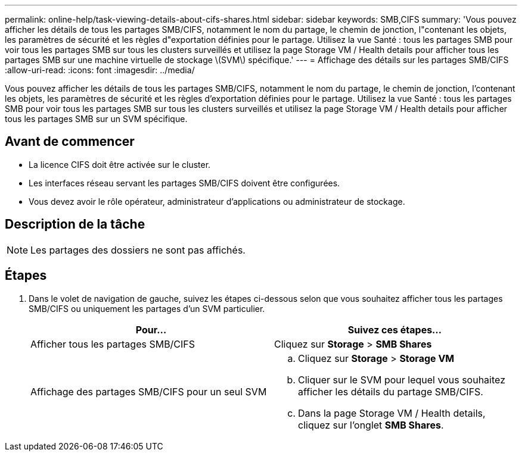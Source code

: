 ---
permalink: online-help/task-viewing-details-about-cifs-shares.html 
sidebar: sidebar 
keywords: SMB,CIFS 
summary: 'Vous pouvez afficher les détails de tous les partages SMB/CIFS, notamment le nom du partage, le chemin de jonction, l"contenant les objets, les paramètres de sécurité et les règles d"exportation définies pour le partage. Utilisez la vue Santé : tous les partages SMB pour voir tous les partages SMB sur tous les clusters surveillés et utilisez la page Storage VM / Health details pour afficher tous les partages SMB sur une machine virtuelle de stockage \(SVM\) spécifique.' 
---
= Affichage des détails sur les partages SMB/CIFS
:allow-uri-read: 
:icons: font
:imagesdir: ../media/


[role="lead"]
Vous pouvez afficher les détails de tous les partages SMB/CIFS, notamment le nom du partage, le chemin de jonction, l'contenant les objets, les paramètres de sécurité et les règles d'exportation définies pour le partage. Utilisez la vue Santé : tous les partages SMB pour voir tous les partages SMB sur tous les clusters surveillés et utilisez la page Storage VM / Health details pour afficher tous les partages SMB sur un SVM spécifique.



== Avant de commencer

* La licence CIFS doit être activée sur le cluster.
* Les interfaces réseau servant les partages SMB/CIFS doivent être configurées.
* Vous devez avoir le rôle opérateur, administrateur d'applications ou administrateur de stockage.




== Description de la tâche

[NOTE]
====
Les partages des dossiers ne sont pas affichés.

====


== Étapes

. Dans le volet de navigation de gauche, suivez les étapes ci-dessous selon que vous souhaitez afficher tous les partages SMB/CIFS ou uniquement les partages d'un SVM particulier.
+
|===
| Pour... | Suivez ces étapes... 


 a| 
Afficher tous les partages SMB/CIFS
 a| 
Cliquez sur *Storage* > *SMB Shares*



 a| 
Affichage des partages SMB/CIFS pour un seul SVM
 a| 
.. Cliquez sur *Storage* > *Storage VM*
.. Cliquer sur le SVM pour lequel vous souhaitez afficher les détails du partage SMB/CIFS.
.. Dans la page Storage VM / Health details, cliquez sur l'onglet *SMB Shares*.


|===

